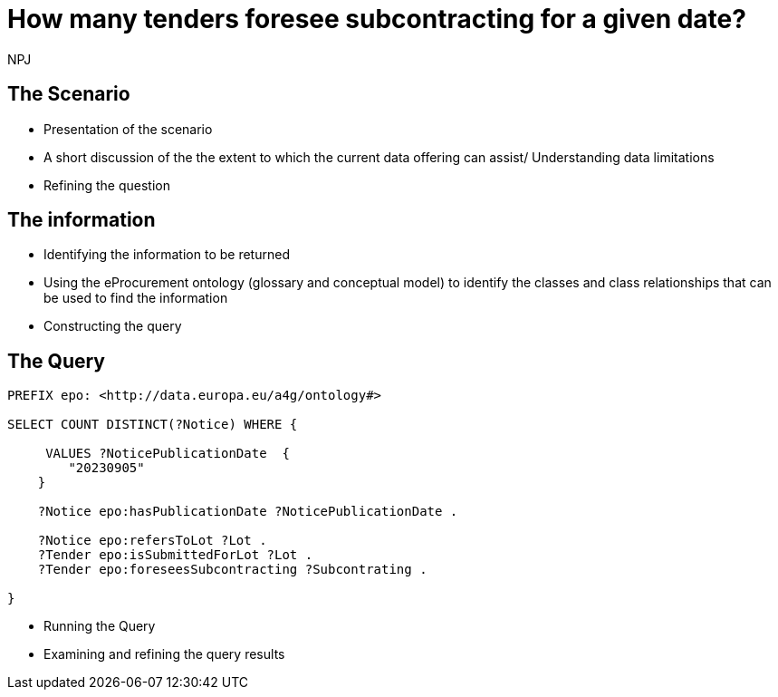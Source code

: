 :doctitle: How many tenders foresee subcontracting for a given date?
:doccode: ods-main-prod-201

:author: NPJ
:authoremail: nicole-anne.paterson-jones@ext.ec.europa.eu
:docdate: July 2024

== The Scenario
* Presentation of the scenario
* A short discussion of the the extent to which the current data offering can assist/ Understanding data limitations
* Refining the question

== The information
* Identifying the information to be returned
* Using the eProcurement ontology (glossary and conceptual model) to identify the classes and class relationships that can be used to find the information
* Constructing the query

== The Query
[SPARQL,console]
----
PREFIX epo: <http://data.europa.eu/a4g/ontology#>

SELECT COUNT DISTINCT(?Notice) WHERE {

     VALUES ?NoticePublicationDate  {
        "20230905"
    }

    ?Notice epo:hasPublicationDate ?NoticePublicationDate .

    ?Notice epo:refersToLot ?Lot .
    ?Tender epo:isSubmittedForLot ?Lot .
    ?Tender epo:foreseesSubcontracting ?Subcontrating .

}

----

* Running the Query
* Examining and refining the query results